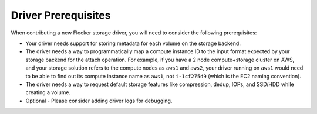 .. _build-flocker-driver-prereq:

====================
Driver Prerequisites
====================

When contributing a new Flocker storage driver, you will need to consider the following prerequisites:

* Your driver needs support for storing metadata for each volume on the storage backend.
* The driver needs a way to programmatically map a compute instance ID to the input format expected by your storage backend for the attach operation.
  For example, if you have a 2 node compute+storage cluster on AWS, and your storage solution refers to the compute nodes as ``aws1`` and ``aws2``, your driver running on ``aws1`` would need to be able to find out its compute instance name as ``aws1``, not ``i-1cf275d9`` (which is the EC2 naming convention).
* The driver needs a way to request default storage features like compression, dedup, IOPs, and SSD/HDD while creating a volume.
* Optional - Please consider adding driver logs for debugging.